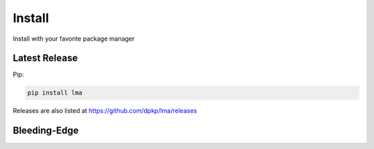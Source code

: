 Install
#######

Install with your favorite package manager

Latest Release
**************
Pip:

.. code:: bash

    pip install lma

Releases are also listed at https://github.com/dpkp/lma/releases


Bleeding-Edge
*************

